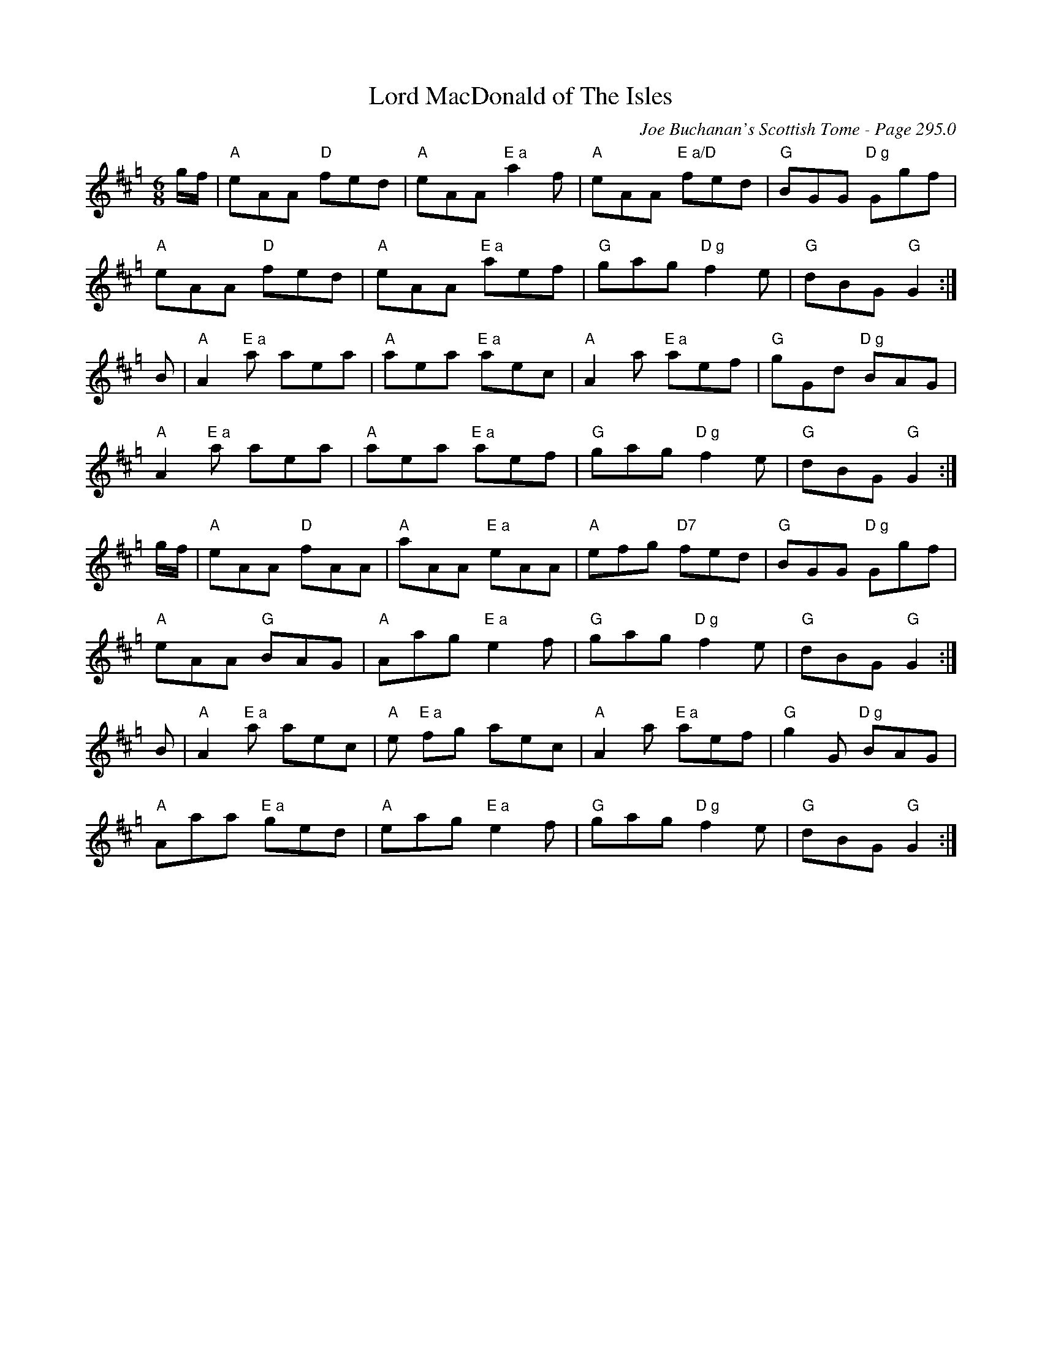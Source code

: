 X:751
T:Lord MacDonald of The Isles
C:Joe Buchanan's Scottish Tome - Page 295.0
I:295 0
Z:Carl Allison
R:Slow Air
L:1/8
M:6/8
K:A=g
g/f/ | "A"eAA "D"fed | "A"eAA "E a"a2 f | "A"eAA "E a/D"fed | "G"BGG "D g"Ggf |
"A"eAA "D"fed | "A"eAA "E a"aef | "G"gag "D g"f2 e | "G"dBG "G"G2 :|
B | "A"A2 "E a"a aea | "A"aea "E a"aec | "A"A2 a "E a"aef | "G"gGd "D g"BAG |
"A"A2 "E a"a aea | "A"aea "E a"aef | "G"gag "D g"f2 e | "G"dBG"G" G2 :|
g/f/ | "A"eAA "D"fAA | "A"aAA "E a"eAA | "A"efg "D7"fed | "G"BGG "D g"Ggf |
"A"eAA "G"BAG | "A"Aag "E a"e2 f | "G"gag "D g"f2 e | "G"dBG "G"G2 :|
B | "A"A2 "E a"a aec | "A"e "E a"fg aec | "A"A2 a "E a"aef | "G"g2 G "D g"BAG |
"A"Aaa "E a"ged | "A"eag "E a"e2 f | "G"gag "D g"f2 e | "G"dBG "G"G2 :|
